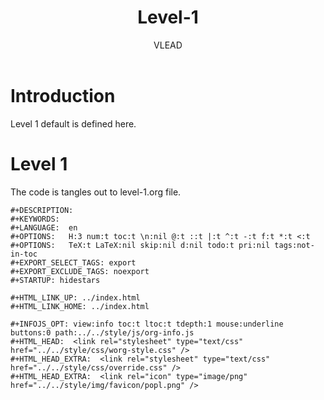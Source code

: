 #+TITLE: Level-1
#+AUTHOR:    VLEAD 
#+EMAIL:     engg@virtual-labs.ac.in

* Introduction
  Level 1 default is defined here.

* Level 1
  The code is tangles out to level-1.org file. 

#+BEGIN_SRC make :tangle level-1.org :eval no :noweb yes
#+DESCRIPTION: 
#+KEYWORDS: 
#+LANGUAGE:  en
#+OPTIONS:   H:3 num:t toc:t \n:nil @:t ::t |:t ^:t -:t f:t *:t <:t
#+OPTIONS:   TeX:t LaTeX:nil skip:nil d:nil todo:t pri:nil tags:not-in-toc
#+EXPORT_SELECT_TAGS: export
#+EXPORT_EXCLUDE_TAGS: noexport
#+STARTUP: hidestars

#+HTML_LINK_UP: ../index.html
#+HTML_LINK_HOME: ../index.html

#+INFOJS_OPT: view:info toc:t ltoc:t tdepth:1 mouse:underline buttons:0 path:../../style/js/org-info.js
#+HTML_HEAD:  <link rel="stylesheet" type="text/css" href="../../style/css/worg-style.css" />
#+HTML_HEAD_EXTRA:  <link rel="stylesheet" type="text/css" href="../../style/css/override.css" />
#+HTML_HEAD_EXTRA:  <link rel="icon" type="image/png" href="../../style/img/favicon/popl.png" />


#+END_SRC




